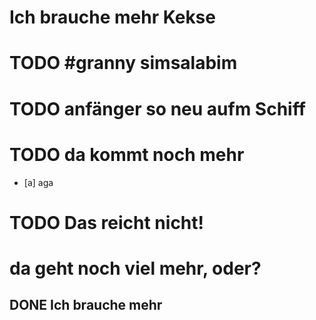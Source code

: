 # org
* Ich brauche mehr Kekse
* TODO #granny simsalabim
:LOGBOOK:
- State "STARTED"    from              [2023-01-18 Wed 12:23]
:END:
* TODO anfänger so neu aufm Schiff
* TODO da kommt noch mehr
- [a] aga

* TODO Das reicht nicht!
:LOGBOOK:
- State "DONE"       from "TODO"       [2023-01-18 Wed 12:35]
- State "TODO"       from "DONE"       [2023-01-18 Wed 11:36]
- State "DONE"       from "TODO"       [2023-01-18 Wed 11:36]
:END:
* da geht noch viel mehr, oder?
** DONE Ich brauche mehr
CLOSED: [2023-01-19 Thu 03:59]
:LOGBOOK:
- State "DONE"       from "TODO"       [2023-01-18 Wed 15:30]
:END:
